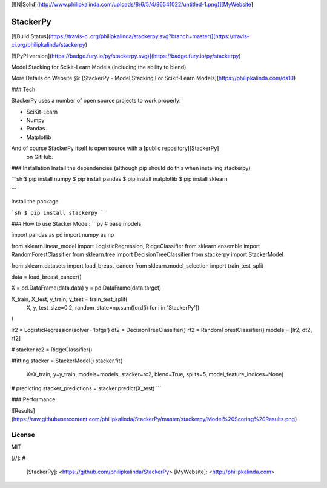 [![N|Solid](http://www.philipkalinda.com/uploads/8/6/5/4/86541022/untitled-1.png)][MyWebsite]

StackerPy
=========

[![Build Status](https://travis-ci.org/philipkalinda/stackerpy.svg?branch=master)](https://travis-ci.org/philipkalinda/stackerpy)

[![PyPI version](https://badge.fury.io/py/stackerpy.svg)](https://badge.fury.io/py/stackerpy)

Model Stacking for Scikit-Learn Models (including the ability to blend)
 
More Details on Website @: [StackerPy - Model Stacking For Scikit-Learn Models](https://philipkalinda.com/ds10)

### Tech

StackerPy uses a number of open source projects to work properly:

* SciKit-Learn
* Numpy
* Pandas
* Matplotlib


And of course StackerPy itself is open source with a [public repository][StackerPy]
 on GitHub.

### Installation
Install the dependencies (although pip should do this when installing stackerpy)

```sh
$ pip install numpy
$ pip install pandas
$ pip install matplotlib
$ pip install sklearn

```

Install the package

```sh
$ pip install stackerpy
```

### How to use
Stacker Model:
```py
# base models

import pandas as pd
import numpy as np

from sklearn.linear_model import LogisticRegression, RidgeClassifier
from sklearn.ensemble import RandomForestClassifier
from sklearn.tree import DecisionTreeClassifier
from stackerpy import StackerModel

from sklearn.datasets import load_breast_cancer
from sklearn.model_selection import train_test_split

data = load_breast_cancer()

X = pd.DataFrame(data.data)
y = pd.DataFrame(data.target)

X_train, X_test, y_train, y_test = train_test_split(
    X, y, test_size=0.2, random_state=np.sum([ord(i) for i in 'StackerPy'])
)

lr2 = LogisticRegression(solver='lbfgs')
dt2 = DecisionTreeClassifier()
rf2 = RandomForestClassifier()
models = [lr2, dt2, rf2]

# stacker
rc2 = RidgeClassifier()

#fitting
stacker = StackerModel()
stacker.fit(
    X=X_train,
    y=y_train,
    models=models,
    stacker=rc2,
    blend=True,
    splits=5,
    model_feature_indices=None)

# predicting
stacker_predictions = stacker.predict(X_test)
```

### Performance

![Results](https://raw.githubusercontent.com/philipkalinda/StackerPy/master/stackerpy/Model%20Scoring%20Results.png)



License
----

MIT


[//]: # 


   [StackerPy]: <https://github.com/philipkalinda/StackerPy>
   [MyWebsite]: <http://philipkalinda.com>
   
